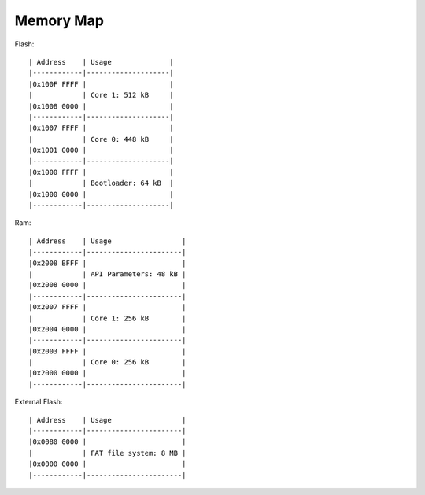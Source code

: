 Memory Map
==========

Flash::

  | Address    | Usage              |
  |------------|--------------------|
  |0x100F FFFF |                    |
  |            | Core 1: 512 kB     |
  |0x1008 0000 |                    |
  |------------|--------------------|
  |0x1007 FFFF |                    |
  |            | Core 0: 448 kB     |
  |0x1001 0000 |                    |
  |------------|--------------------|
  |0x1000 FFFF |                    |
  |            | Bootloader: 64 kB  |
  |0x1000 0000 |                    |
  |------------|--------------------|


Ram::

  | Address    | Usage                 |
  |------------|-----------------------|
  |0x2008 BFFF |                       |
  |            | API Parameters: 48 kB |
  |0x2008 0000 |                       |
  |------------|-----------------------|
  |0x2007 FFFF |                       |
  |            | Core 1: 256 kB        |
  |0x2004 0000 |                       |
  |------------|-----------------------|
  |0x2003 FFFF |                       |
  |            | Core 0: 256 kB        |
  |0x2000 0000 |                       |
  |------------|-----------------------|

External Flash::

  | Address    | Usage                 |
  |------------|-----------------------|
  |0x0080 0000 |                       |
  |            | FAT file system: 8 MB |
  |0x0000 0000 |                       |
  |------------|-----------------------|

